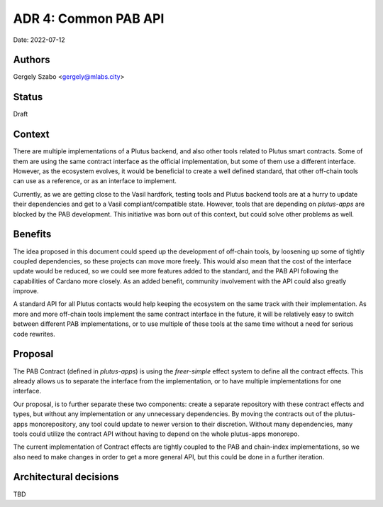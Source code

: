 .. _common_pab_api:

ADR 4: Common PAB API
=====================

Date: 2022-07-12

Authors
---------

Gergely Szabo <gergely@mlabs.city>

Status
------

Draft

Context
-------

There are multiple implementations of a Plutus backend, and also other tools related to Plutus smart contracts. Some of them are using the same contract interface as the official implementation, but some of them use a different interface. However, as the ecosystem evolves, it would be beneficial to create a well defined standard, that other off-chain tools can use as a reference, or as an interface to implement.

Currently, as we are getting close to the Vasil hardfork, testing tools and Plutus backend tools are at a hurry to update their dependencies and get to a Vasil compliant/compatible state. However, tools that are depending on `plutus-apps` are blocked by the PAB development. This initiative was born out of this context, but could solve other problems as well.

Benefits
--------

The idea proposed in this document could speed up the development of off-chain tools, by loosening up some of tightly coupled dependencies, so these projects can move more freely. This would also mean that the cost of the interface update would be reduced, so we could see more features added to the standard, and the PAB API following the capabilities of Cardano more closely. As an added benefit, community involvement with the API could also greatly improve.

A standard API for all Plutus contacts would help keeping the ecosystem on the same track with their implementation. As more and more off-chain tools implement the same contract interface in the future, it will be relatively easy to switch between different PAB implementations, or to use multiple of these tools at the same time without a need for serious code rewrites.

Proposal
--------

The PAB Contract (defined in `plutus-apps`) is using the `freer-simple` effect system to define all the contract effects. This already allows us to separate the interface from the implementation, or to have multiple implementations for one interface.

Our proposal, is to further separate these two components: create a separate repository with these contract effects and types, but without any implementation or any unnecessary dependencies. By moving the contracts out of the plutus-apps monorepository, any tool could update to newer version to their discretion. Without many dependencies, many tools could utilize the contract API without having to depend on the whole plutus-apps monorepo.

The current implementation of Contract effects are tightly coupled to the PAB and chain-index implementations, so we also need to make changes in order to get a more general API, but this could be done in a further iteration.

Architectural decisions
-----------------------
TBD

